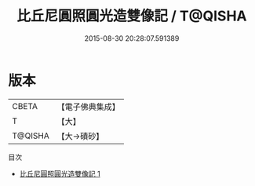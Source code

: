 #+TITLE: 比丘尼圓照圓光造雙像記 / T@QISHA

#+DATE: 2015-08-30 20:28:07.591389
* 版本
 |     CBETA|【電子佛典集成】|
 |         T|【大】     |
 |   T@QISHA|【大→磧砂】  |
目次
 - [[file:KR6j0216_001.txt][比丘尼圓照圓光造雙像記 1]]
